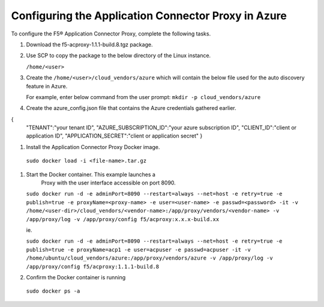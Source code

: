 Configuring the Application Connector Proxy in Azure
=============================

To configure the F5® Application Connector Proxy, complete the following tasks.

#. Download the f5-acproxy-1.1.1-build.8.tgz package.

   |task-2-1|

#. Use SCP to copy the package to the below directory of the Linux instance.

   ``/home/<user>``

#. Create the ``/home/<user>/cloud_vendors/azure`` which will contain the 
   below file used for the auto discovery feature in Azure.

   For example, enter below command from the user prompt: 
   ``mkdir -p cloud_vendors/azure``

#. Create the azure_config.json file that contains the Azure credentials gathered earlier. 

{    
          "TENANT":"your tenant ID",
          "AZURE_SUBSCRIPTION_ID":"your azure subscription ID",
          "CLIENT_ID":"client or application ID",
          "APPLICATION_SECRET":"client or application secret"
          }

#. Install the Application Connector Proxy Docker image.

  ``sudo docker load -i <file-name>.tar.gz``

   |task-2-2|

#. Start the Docker container. This example launches a 
    Proxy with the user interface accessible on port 8090.

   ``sudo docker run -d -e adminPort=8090 --restart=always --net=host -e retry=true -e publish=true -e proxyName=<proxy-name> -e user=<user-name> -e passwd=<password> -it -v /home/<user-dir>/cloud_vendors/<vendor-name>:/app/proxy/vendors/<vendor-name> -v /app/proxy/log -v /app/proxy/config f5/acproxy:x.x.x-build.xx``

   ie. 

   ``sudo docker run -d -e adminPort=8090 --restart=always --net=host -e retry=true -e publish=true -e proxyName=acp1 -e user=acpuser -e passwd=acpuser -it -v /home/ubuntu/cloud_vendors/azure:/app/proxy/vendors/azure -v /app/proxy/log -v /app/proxy/config f5/acproxy:1.1.1-build.8``
 
   |task-2-3|

#. Confirm the Docker container is running

  ``sudo docker ps -a``

   |task-2-4|

.. |task-2-1| image:: images/task-2-1.png
.. |task-2-2| image:: images/task-2-2.png
.. |task-2-3| image:: images/task-2-3.png
.. |task-2-4| image:: images/task-2-4.png